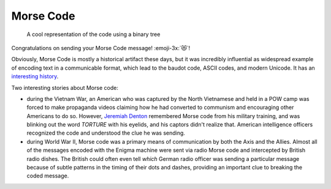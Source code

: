 Morse Code
==========

.. figure:: morse_code.jpg
  :width: 40em

  A cool representation of the code using a binary tree

Congratulations on sending your Morse Code message! :emoji-3x:`😻`!

Obviously, Morse Code is mostly a historical artifact these days, but it was
incredibly influential as widespread example of encoding text in a communicable
format, which lead to the baudot code, ASCII codes, and modern Unicode. It has
an `interesting history <https://www.smithsonianmag.com/innovation/morse-code-celebrates-175-years-and-counting-180972248/>`_.

Two interesting stories about Morse code:

- during the Vietnam War, an American who was captured by the North Vietnamese
  and held in a POW camp was forced to make propaganda videos claiming how he
  had converted to communism and encouraging other Americans to do so. However,
  `Jeremiah Denton <https://en.wikipedia.org/wiki/Jeremiah_Denton>`_ remembered
  Morse code from his military training, and was blinking out the word *TORTURE*
  with his eyelids, and his captors didn't realize that. American intelligence
  officers recognized the code and understood the clue he was sending.

- during World War II, Morse code was a primary means of communication by both
  the Axis and the Allies. Almost all of the messages encoded with the Enigma
  machine were sent via radio Morse code and intercepted by British radio
  dishes. The British could often even tell *which* German radio officer was
  sending a particular message because of subtle patterns in the timing of their
  dots and dashes, providing an important clue to breaking the coded message.


